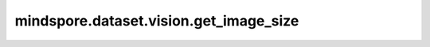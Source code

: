 ﻿mindspore.dataset.vision.get_image_size
========================================

.. py:function:: mindspore.dataset.vision.get_image_size(image)

    获取输入图像的大小为[高度, 宽度]。

    参数：
        - **image** (Union[numpy.ndarray, PIL.Image.Image]) - 要获取大小的图像。

    返回：
        list[int, int]，图像大小。

    异常：
        - **RuntimeError** - `image` 参数的维度小于2。
        - **TypeError** - `image` 参数的类型既不是 np.ndarray，也不是 PIL Image。
